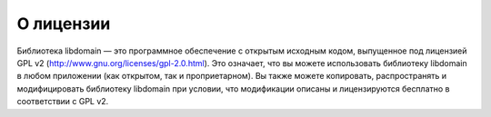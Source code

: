 О лицензии
=====================================

Библиотека libdomain — это программное обеспечение с открытым исходным кодом, выпущенное под лицензией GPL v2 (http://www.gnu.org/licenses/gpl-2.0.html). Это означает, что вы можете использовать библиотеку libdomain в любом приложении (как открытом, так и проприетарном).
Вы также можете копировать, распространять и модифицировать библиотеку libdomain при условии, что модификации описаны и лицензируются бесплатно в соответствии с GPL v2.
